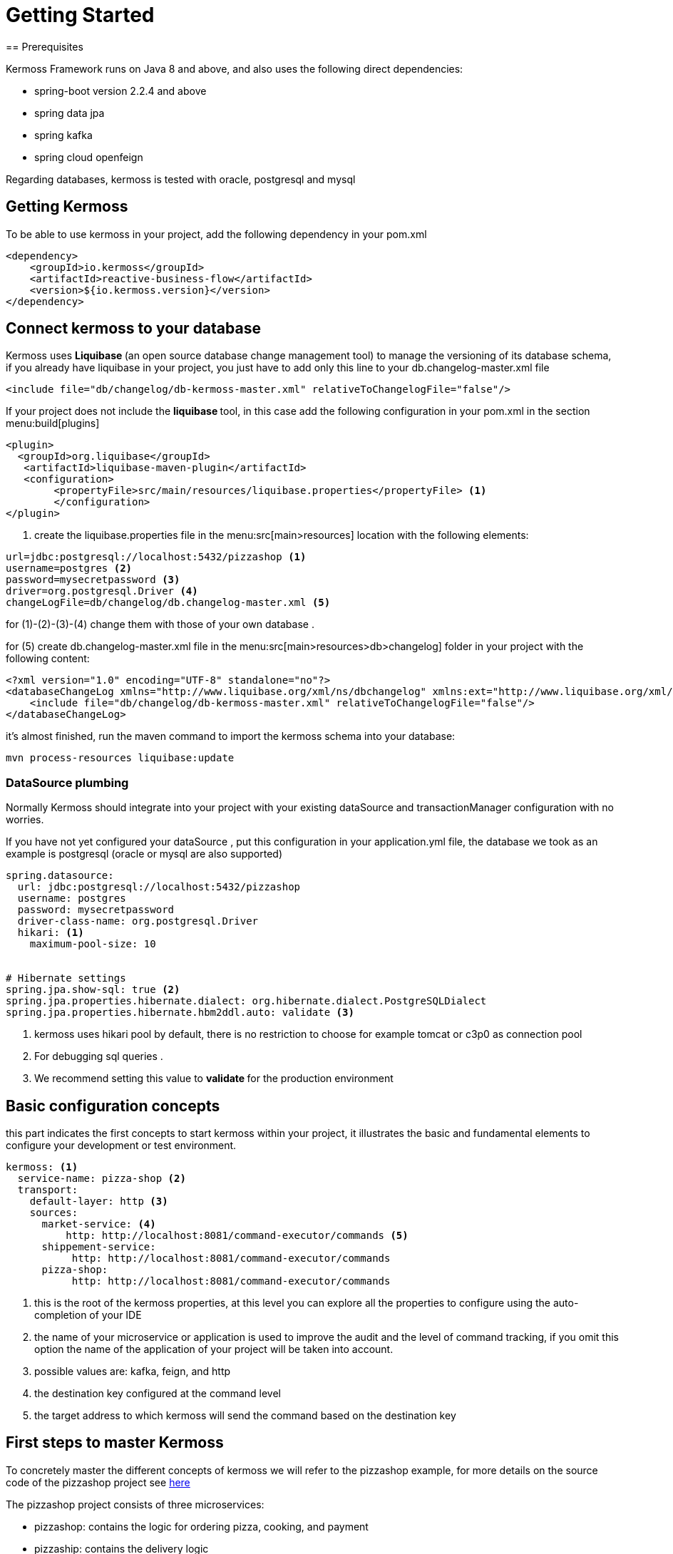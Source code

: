 = Getting Started
== Prerequisites

Kermoss Framework runs on Java 8 and above, and also uses the following direct dependencies:

* spring-boot version 2.2.4 and above
* spring data jpa
* spring kafka
* spring cloud openfeign

Regarding databases, kermoss is tested with oracle, postgresql and mysql

== Getting Kermoss

To be able to use kermoss in your project, add the following dependency in your pom.xml
====
[source,xml]
----
<dependency>
    <groupId>io.kermoss</groupId>
    <artifactId>reactive-business-flow</artifactId>
    <version>${io.kermoss.version}</version>
</dependency>
----
====

== Connect kermoss to your database   

Kermoss uses ** Liquibase ** (an open source database change management tool) to manage the versioning of its database schema, if you already have liquibase in your project, you just have to add only this line to your db.changelog-master.xml file

[source,xml]
----
<include file="db/changelog/db-kermoss-master.xml" relativeToChangelogFile="false"/>
---- 
If your project does not include the ** liquibase ** tool, in this case add the following configuration in your pom.xml in the section menu:build[plugins]

====
[source,xml]
----
<plugin>
  <groupId>org.liquibase</groupId>
   <artifactId>liquibase-maven-plugin</artifactId>
   <configuration>
	<propertyFile>src/main/resources/liquibase.properties</propertyFile> <1>
	</configuration>
</plugin>
----
<1> create the liquibase.properties file in the menu:src[main>resources] location with the following elements:

[source, properties]
----
url=jdbc:postgresql://localhost:5432/pizzashop <1>
username=postgres <2>
password=mysecretpassword <3>
driver=org.postgresql.Driver <4>
changeLogFile=db/changelog/db.changelog-master.xml <5>
----
for (1)-(2)-(3)-(4) change them with those of your own database .

for (5) create db.changelog-master.xml file in the menu:src[main>resources>db>changelog] folder in your project with the following content:

[source, xml]
----
<?xml version="1.0" encoding="UTF-8" standalone="no"?>
<databaseChangeLog xmlns="http://www.liquibase.org/xml/ns/dbchangelog" xmlns:ext="http://www.liquibase.org/xml/ns/dbchangelog-ext" xmlns:xsi="http://www.w3.org/2001/XMLSchema-instance" xsi:schemaLocation="http://www.liquibase.org/xml/ns/dbchangelog-ext http://www.liquibase.org/xml/ns/dbchangelog/dbchangelog-ext.xsd http://www.liquibase.org/xml/ns/dbchangelog http://www.liquibase.org/xml/ns/dbchangelog/dbchangelog-3.4.xsd">
    <include file="db/changelog/db-kermoss-master.xml" relativeToChangelogFile="false"/>
</databaseChangeLog>
----
it's almost finished, run the maven command to import the kermoss schema into your database:

[source, shell]
----
mvn process-resources liquibase:update
----     
====

=== DataSource plumbing

Normally Kermoss should integrate into your project with your existing dataSource and transactionManager configuration with no worries.

If you have not yet configured your dataSource , put this configuration in your application.yml file, the database we took as an example is postgresql (oracle or mysql are also supported)

====
[source,yaml]
----
spring.datasource:
  url: jdbc:postgresql://localhost:5432/pizzashop
  username: postgres
  password: mysecretpassword
  driver-class-name: org.postgresql.Driver
  hikari: <1>
    maximum-pool-size: 10


# Hibernate settings
spring.jpa.show-sql: true <2>
spring.jpa.properties.hibernate.dialect: org.hibernate.dialect.PostgreSQLDialect
spring.jpa.properties.hibernate.hbm2ddl.auto: validate <3>
----
<1> kermoss uses hikari pool by default, there is no restriction to choose for example tomcat or c3p0 as connection pool
<2> For debugging sql queries .
<3> We recommend setting this value to ** validate ** for the production environment    
====

== Basic configuration concepts

this part indicates the first concepts to start kermoss within your project, it illustrates the basic and fundamental elements to configure your development or test environment.
====
[source,yaml]
----
kermoss: <1>
  service-name: pizza-shop <2>
  transport:
    default-layer: http <3>
    sources:
      market-service: <4>
          http: http://localhost:8081/command-executor/commands <5>
      shippement-service:
           http: http://localhost:8081/command-executor/commands
      pizza-shop: 
           http: http://localhost:8081/command-executor/commands
----
<1> this is the root of the kermoss properties, at this level you can explore all the properties to configure using the auto-completion of your IDE
<2> the name of your microservice or application is used to improve the audit and the level of command tracking, if you omit this option the name of the application of your project will be taken into account.
<3> possible values ​​are: kafka, feign, and http
<4> the destination key configured at the command level
<5> the target address to which kermoss will send the command based on the destination key    
====
 
== First steps to master Kermoss

To concretely master the different concepts of kermoss we will refer to the pizzashop example, for more details on the source code of the pizzashop project see https://github.com/kermoss/kermoss/tree/master/saga-worker[here]

The pizzashop project consists of three microservices:

* pizzashop: contains the logic for ordering pizza, cooking, and payment
* pizzaship: contains the delivery logic
* market: provides the necessary ingredients for a pizza

== How to run pizza shop microservices

====
[source, shell]

git clone https://github.com/kermoss/kermoss.git
cd kermoss
mvn clean install <1>
cd saga-worker/target
java -jar saga-worker-${version}.jar --spring.profiles.active=dev,shop <2>
java -jar saga-worker-${version}.jar --spring.profiles.active=dev,ship <3>
java -jar saga-worker-${version}.jar --spring.profiles.active=dev,market <4>

<1> This will build the whole project and include saga-worker which the maven module containing the source code for the pizza shop microservices 
<2> launch the pizzshop microservice in dev mode
<3> launch the pizzaship microservice in dev mode
<4> launche the microservice market in dev mode

_Each microservice has its own configuration file you can find and modify it in the saga-worker / resources folder example application-market.yml is the configuration file for market microservice_  
====

If all goes well without error, this entry point **http://localhost:8081/pizza/test/order** allows you to run the pizza order scenario.

== How to run pizza shop as single monolith application
====
[source,shell]
----
java -jar saga-worker-${version}.jar --spring.profiles.active=dev,single <1>
----
<1> launch the pizzshop application in dev mode

_application-single.yml est le fichier de configuration yaml pour pizza shop application_   
====

== BFM & pizzashop together 🙏

[NOTE]
====
Kermoss by default uses communication in asynchronous mode even if the pizzaship service is not available it can continue while waiting for it to be up and running, but this does not prevent kermoss from also supporting synchronous communication in blocking mode, this will be illustrated in the scenario when pizzashop microservice requests the service market in blocking mode, if there is not enough ingredient or the service does not respond, the pizzashope service stops the global transaction    
====

The pizza shop microservice is the owner and initiator of the global transaction, so by default kermoss assigns it the role of the orchestrator of the entire distributed transaction cycle, all communication in the BFM (Business Flow Model) internally in pizza shop are driven by events, on the other hand communication with other microservices (market and pizza ship) are driven by commands


[TIP]
====
A BFM (Business Flow Model) is just a set of components in the form of a java class called ** workers ** (global and local transaction)

.A BFM is made up of :

* ** worker ** class that extends GlobalTransactionWorker allowing to start or close a global transaction by listening on events..
* ** worker ** class that extends LocalTransactionWorker allowing to start or close or rollback (compensate) a local transaction by listening on events.
* Each ** worker ** communicate internally by events and can send commands to remote BFMs all this happens through a chain of operators ** TransactionStepDefinition ** these are in a way the equivalent of RouteBuilder in the camel project.    
====

== Kermoss : project organization

it is better to have the following organization for your project, however you are free to choose a suitable structure for your project, the objective of this part is to show you the different components that you would need to develop your project with kermoss.   

----
📒 pizza-shop <1>
  📄 pom.xml
  📂 src/main/java
    📂 org.pizzasho <2>
      📂 api <3>
      📂 cmd <4>
      📂 decoder <5>
      📂 domain <6>
      📂 event <7>
      📂 exception <8>
      📂 service <9>
      📂 worker <10>
        📄 OrderPizzaStateWorker.java <11>
  📂 src/main/resources
    📄 application.yml <12>  
----
<1> your project root
<2> your root package: the domain name
<3> you can create your rest api here
<4> package containing the commands to send to remote BFMs
<5> package contains decoder services; when a command lands in a remote microservice, the decoder service creates an event based on the commands subject (a subject is only a key that allows the mapping with an event), for this purpose a given worker (global or local transaction) receives this command by listening on this event.   
<6> your domain business logic (model + repositories + services)
<7> package containing the events for internal communication between the different workers (Global and Local transaction)
<8> package containing exceptions
<9> package containing the services of the application layer
<10> package containing the BFM as a component, we recommend that worker adhere to the following convention: <serviceName>Worker.java
<11> contains the configuration of kermoss as well as your application

== Create your first globalTransaction worker

You just have to create a java class like OrderPizzaStateWorker.java (see the example of pizzashop) which extends GlobalTransactionWorker and annotate it with spring @Component annotation

====
[source, java, linenums]
----
@Component
public class OrderPizzaStateWorker extends GlobalTransactionWorker<OrderPizzaReceivedEvent, OrderPizzaReadyEvent> {
    
    public OrderPizzaStateWorker() {
        super(new WorkerMeta("OrderPizzaService")); <1>
    }

    @Override
    @BusinessGlobalTransactional <2>
    public GlobalTransactionStepDefinition onStart(OrderPizzaReceivedEvent orderPizzaReceivedEvent)  { <3>
        return GlobalTransactionStepDefinition.builder() <4>
                .in(orderPizzaReceivedEvent)<5>
                .meta(this.meta)<6>
                .process(Optional.empty())<7>
                .blow(Stream.of(new OrderPizzaReadyEvent(orderPizzaReceivedEvent.getCartId())))<8>
                .build();
    }

    @Override
    @CommitBusinessGlobalTransactional <9>
    public GlobalTransactionStepDefinition onComplete(OrderPizzaReadyEvent orderPizzaReadyEvent ) { <10>
        return GlobalTransactionStepDefinition.builder()
                .in(orderPizzaReadyEvent)
                .meta(this.meta)
                .process(Optional.empty())
                .build();
    }
}
----
<1> Worker Meta data, contains the unique name of the global Transaction, it allows to identify it, and to attach the different local transaction workers that must be subordinated by this transaction
<2> Transaction Demarcation: start a new global transaction by listening to an event
<3> listen on an event of type OrderPizzaReceivedEvent
<4> Create a Global Transaction StepDefinition it is the equivalent of a route builder it allows to execute a command chain
<5> allow the Global Transaction StepDefinition to consume the event
<6> pass the meta data reference to the Global Transaction StepDefinition
<7> you can put a side effect here
<8> trigger an event stream
<9> Transaction Demarcation: Commit and close Global Transaction by listening to an event
<10> listen on an event of type orderPizzaReadyEvent
====

== Begin a new Global transaction

To be able to start a new global transaction, start an event with:

====
[source, java ,linenums]
----
@Autowired <1>
ApplicationEventPublisher applicationEventPublisher;

@Transactional <2>
    public void prepareOrder(Cart cart){
        orders.put(cart.getId(), cart);
        applicationEventPublisher.publishEvent(new OrderPizzaReceivedEvent(cart.getId()));<3>
    }
----
<1> inject a spring ApplicationEventPublisher to publish en event
<2> decorate your method with the classic ** @ Transactional ** annotation from spring
<3> publish your event to start the global transaction   
====

== Bind a global transaction context

Supposing that in some situation you want to launch an event from your business logic to call a worker (ex: play, commit, or rollback a localTransaction), in this case you need a way to attach the context of a global transaction, by persisting its id in your business model at this level you can communicate with your BFM, outside the context of the global transaction

Kermoss provides this feature by offering the attach method in the pipeline ** GlobalTransactionStepDefinition ** or ** LocalTransactionStepDefinition ** in this case you can bind a global transaction context either from GlobalTransaction worker, or LocalTransaction Worker.

[source,java]
----
       return GlobalTransactionStepDefinition.builder()
                ...
                .attach(gtx ->orderSevice.saveGlobalTransactionId(gtx)) <1>
                .build();
    }
----
 
== Call your BFM workers from outside  

You can call your BFM at all levels from your business logic by injecting the BusinessFlow component of the kermoss framework into your services then call the ** access ** method
      
[source,java]
----
@Service
public class BakingService {

    @Autowired
    BusinessFlow businessFlow; <1>
    	
    private static final Logger log = LoggerFactory.getLogger(BakingService.class);
    @Transactional <2>
    public void bake(String gtx, String cartid){
        businessFlow.access(gtx, new BakingPizzaReadyEvent(cartid));	<3>
    }
}
----
<1> inject a kermoss ** BusinessFlow ** service
<2> wrap your business logic with the classic spring annoation ** @ Transactional **, to ensure that your business logic is transactional including BFM 
<3> call the access method by injecting it with a global transaction id already persisted in your business model, then the second parameter used as event to commit the local transaction ** BakerPizzaServiceWorker ** in the pizzashop microservice

== Send a command To a remote BFM

Sending a command to a remote BFM is quite simple with kermoss, just create a class that extends BaseTransactionCommand and choose a convinient string **_subject_** which would later be used by the remote BFM's decoder service to create an event (kermoss will publish this event to the various subscribers in the BFM in order to receive this command). The second important argument is  **_destination_** key parameter that you will then map it with an target address (HTTP, or a Kafka topic) depending on the transport layer of your preference.
 
Finally you can call the ** send ** operator of the ** TransactionStepDefinition ** pipeline allowing to send a command stream either from a global or a local transaction.
 
====
[source,java]
----

@Override
    @SwitchBusinessLocalTransactional
    public LocalTransactionStepDefinition onNext(BoxDeliverFinishedEvent onNextEvent) {
       String invoiceRef="5b6a668c-152a-44b4-8fbd-8819bc63aebb"; 
    	PayBillCommand cmd = new PayBillCommand("pay-delivery-service", "",new Bill(1, invoiceRef)
                , "pizza-shop"); <1>
        return LocalTransactionStepDefinition.builder()
                .in(onNextEvent)
                .blow(Stream.of(new BoxDelivredEvent()))<2>
                .meta(this.meta)
                .send(Stream.of(cmd)) <3>
                .build();
    }

----
<1> pizzaship microservice configure the PayBillCommand command with the **destination** key **pizza-shop** to send it to the pizzashop microservice & ** subject ** key **"pay-delivery-service"** to trigger an event by the decoder service of the remote BFM 
<2> triggers the BoxDelivredEvent
<3> the operator **send(Stream.of(cmd))** is used to send the PayBillCommand command
    
====

=== Map a command's subject with a target address

Kermoss routes the commands to the remote BFMs based on their destination key, the destination key must be mapped with an address (HTTP or service name in consul or eurika registry services, kafka topic) in your configuration file.
====
[source, yaml]
----
kermoss: 
  service-name: pizza-shop
  transport: 
    default-layer: http <1>
  sources: 
    shippement-service: <2>
      feign: shippement-service <3>
      http: "http://localhost:8083/command-executor/command" <4>
      kafka: io.kermoss.topics.pizzashop.shippementservice <5>
----
<1> choose your suitable transport layer; the possible values ​​are: kafka for the kafka broker, or if you prefer the HTTP transport layer, use feign or http
<2> this is the subject key of the commad to map to a target address
<3> if the ** feign ** option is chosen as a value for the ** transport.default-layer ** property, the ** "shippement-service" ** value of the ** feign ** key should match the service name of the microservice (pizza ship) in your service catalog (eurika, consul)
<4> use the "http" key mapped to an http address of the "pizza ship" microservice if only if the ** http ** option is chosen as a value for the ** transport.default-layer ** property, the following path "/ command-executor / command" must be included in your http url
<5> the value of the kafka key matches the name of the kafka topic if only if the ** kafka ** option is configured as a value for the ** transport.default-layer ** property.
====

[TIP]
====
.transport.default-layer property:
* We recommend that you adopt the feign option if your choice of transport layer will be HTTP and you later want to deploy your microservice with kermoss in a production environment.
* Use http option in your test or development environment, or if you do not have a registry service
====

== Receive a command from a remote BFM
if you have opted for kafka to be the default transport layer for your project, in this case it will be necessary to add this following configuration part in your yaml or properties file: 
====
[source, yaml]
----
kermoss: 
  service-name: pizza-shop
  transport: 
    default-layer: kafka
  sinks: <1>
    pizza-shop: 
      kafka: io.kermoss.topics.pizzashop <2>

----
<1> sinks: wraps all the possible topics to consume, as a source of commands for your BFM
<2> tells kermoss if you have chosen the kafka value for the transport.default-layer property to consume the commands coming from the topic ** io.kermoss.topics.pizzashop **
 
====

As already explained previously, when a command lands on your microservice, it is necessary to trigger an event indicating to the BFM that there is a new command waiting in the pool to be consumed by workers that subscribe to this event.
to carry out this operation you should create a decoder service allowing to produce this event.

====
[source, java]
----
public class DeliverPizzaDecoder implements BaseDecoder {

    @Override
    public BaseTransactionEvent decode(CommandMeta meta) { <1>
        BoxArrivedEvent deliverPizzaStartedEvent = new BoxArrivedEvent();<2>
        return deliverPizzaStartedEvent;
    }
}
----
<1> contains the mata data on the command
<2> produce an event and then drop it off by kermoss on an event bus, so workers who subscribe to this type of event can consume the command     
====

=== How to configure the decoder service

So that your ** decoder service ** is able to produce an event when a command arrives, it is necessary to register it and map it with the subject of the command in a dedicated component for the configuration, see the code java below .

====
[source, java]
----
@Configuration
public class DecoderConfiguration extends DecoderRegistry { <1>

    @PostConstruct
    public void setup() {
        DeliverPizzaDecoder decoder1 = new DeliverPizzaDecoder();
        this.put("deliver-pizza", decoder1); <2>
        
    }
}
----
<1> here you can put all the mapping of your decoder services in your microservice
<2> "deliver-pizza" subject mapping with the DeliverPizzaDecoder
====

=== Commands consumption
 
In the end, the command becomes visible and ready to be consumed by all the workers of your BFM who are subscribed to the BoxArrivedEvent event

====
[source, java]
----
public class DeliverBoxWorker extends GlobalTransactionWorker<BoxArrivedEvent, BoxDelivredEvent> { 
 @Override
    @BusinessGlobalTransactional
    public GlobalTransactionStepDefinition onStart(BoxArrivedEvent boxArrivedEvent){ <1>
        return GlobalTransactionStepDefinition.builder()
                .in(boxArrivedEvent)
                .meta(this.meta)
                .receive(ToDilever.class, x -> System.out.println(x.toString())) <2>
                .build();
    }
 ...   
}
---- 
<1> subscribe to the ** boxArrivedEvent ** event produced by the decoder Service ** DeliverPizzaDecoder **
<2> consumption of the command : ToDilever  
====

== Enlist a Local Transaction Worker

the creation and the enrollment of a local transaction is very similar to a global transaction, indeed to create a local transaction it is enough just to extend the class ** LocalTransactionWorker ** and to annotate it with @component so that it is supported by kermoss, we can take as an example the ChefCookingServiceWorker.java class in the pizzashop microservice.
====
[source, java]
----
package io.kermoss.saga.pizzashop.worker;

@Component
public class ChefCookingServiceWorker
		extends LocalTransactionWorker<OrderPizzaPendingEvent, OrderPizzaCookedEvent, ErrorLocalOccured> {

	@Autowired
	PizzaService pizzaService;

	public ChefCookingServiceWorker() {
		super(new WorkerMeta("MakingPizza", "OrderPizzaService"));<1>
	}

	@Override
	@BusinessLocalTransactional <2>
	public LocalTransactionStepDefinition onStart(OrderPizzaPendingEvent orderPizzaPendingEvent) { <3>
		return LocalTransactionStepDefinition.builder().in(orderPizzaPendingEvent)<4>
				.blow(Stream.of(new BakingPizzaPendingEvent(orderPizzaPendingEvent.getCartID()))).meta(this.meta) <5>
				.build();
	}

	@Override
	@SwitchBusinessLocalTransactional <6>
	public LocalTransactionStepDefinition onNext(OrderPizzaCookedEvent orderPizzaCookedEvent) {

		OrderPizzaReadyForShipmentCommand cmd = null;
		if (pizzaService != null) {

			ToDilever b = new ToDilever("Some address", pizzaService.getOrders().get(orderPizzaCookedEvent.getCartId())
					.getPizzas().stream().map(Pizza::getName).collect(Collectors.toList()));
			cmd = new OrderPizzaReadyForShipmentCommand("deliver-pizza", "", b, "shippement-service");
		}
		return LocalTransactionStepDefinition.builder().in(orderPizzaCookedEvent)
				.blow(Stream.of(new OrderPizzaReadyEvent(orderPizzaCookedEvent.getCartId()))).<7>
				send(Stream.of(cmd)) <8>
				.meta(this.meta).build();
	}

	@Override
	@RollBackBusinessLocalTransactional <9>
	public LocalTransactionStepDefinition onError(ErrorLocalOccured errorLocalOccured) { <10>
		return LocalTransactionStepDefinition.builder().in(errorLocalOccured).meta(this.meta).build();
	}
}

----
<1> worker Meta data, contains the unique name **MakingPizza** of the local Transaction, it allows to identify it, also it allows to register it in the global transaction "OrderPizzaService"
<2> Transaction demarcation: start a new local transaction by listening to an event
<3> listen on an event of type OrderPizzaPendingEvent
<4> allow the Local Transaction StepDefinition to consume the event
<5> pass the meta data reference to the local Transaction StepDefinition
<6> transaction demarcation: Commit and close Local Transaction by listening to an event
<7> trigger an event stream
<8> send a command stream
<9> transaction demarcation: rollBack a Business LocalTransaction by listening to an event of type ErrorLocalOccured
<10> listen on an event of type ErrorLocalOccured
====

[IMPORTANT]
====
* a local transaction can monitor one or more local transactions
* a local transaction can only be registered to a single local transaction or global transaction through the metaWorker
* a local transaction cannot be committed, only if all of its children are committed 
====

== Compensating transaction (rollback)

the rollback phase of a business transaction begins when: 

* if one of the BFM workers fire an exception using its local or global pipeline builder (LocalTransactionStepDefinition or GlobalTransactionStepDefinition).
* the worker defines ** in the same pipeline builder ** a rollback policy by catching this exception:
   ** a rollback policy consists of mapping this exception to an event.
   ** a rollback policy can define a global or local compensation scope
   ** if the scope of compensation is global, the Orchestrator (realm manager) of the global transaction sends a message to all members (ambassadors), to suspend all transactions (global or local) and prepare them for a possible rollback . in this case The BFM (business flow model) instances accept only a commands dedicated for compensation or execute methods annotated with @RollBackBusinessLocalTransactional
   ** if the scope of compensation is local, a global transaction may have another chance to recover.

====
[source, java]
----
@Override
	@BusinessLocalTransactional
	public LocalTransactionStepDefinition onStart(DeliveryBillArrivedEvent deliveryBillArrivedEvent) {
		return LocalTransactionStepDefinition.builder().in(deliveryBillArrivedEvent)
				.blow(Stream.of(new DeliveryBillPayed())).receive(Bill.class, x -> {  <1>
					System.out.println(x.toString());
					if (x.getPrice() > 2) {
                     throw new ExpensiveException("pizza is too much expensive");  <2>
					}
				})
				 .compensateWhen(Propagation.GLOBAL,Stream.of(new PizzaRejectedEvent ()),DelayException.class, ExpensiveException.class) <3>
				.receive(Bill.class, (x, y) -> log.info("linking object {} with gtx {}", y, x)).meta(this.meta).build();

	}
	
	@Override
	@RollBackBusinessLocalTransactional
	
	public LocalTransactionStepDefinition onError(PizzaRejectedEvent pizzaRejectedEvent) { <4>
		return LocalTransactionStepDefinition.builder().in(pizzaRejectedEvent).meta(this.meta).build();
	}
	
----
<1> receives a command of type Bill.java
<2> under certain conditions you can raise an exception
<3> defines rollback policy which consists of mapping one or more exceptions to an event stream and indicating the scope of propagation.
<4> start a rollback pipeline by listening on the PizzaRejectedEvent
====

[WARNING]
====
* Not all exceptions raised within your application are captured by kermoss to start a rollback (compensating a business transaction).
* an exception should be triggered and captured by the same pipeline builder ** LocalTransactionStepDefinition ** or ** GlobalTransactionStepDefinition ** 
====

[TIP]
====
.Best practice
* always remember to create a service that you can inject into your BFM worker (Global or local), then call the method of this service containing the logic that raises an exception from the pipeline operators ** LocalTransactionStepDefinition ** or ** GlobalTransactionStepDefinition **
* in general the two operators recieve and process are sufficient to wrap the logic of an exception
    
====

== Synchronization

As explained previously, kermoss always promotes communication between its components in asynchronous mode and driven by messages, however in certain situations, you will have to condition the progress of your transaction by the availability of one or more business services, for example in the case of pizzashop microservice could only start its global transaction if the market service is up & running.

To synchronize the progress of your global transaction with the availability of one or more business services, the pipeline builder GlobalTransactionStepDefinition offers the operator ** prepare ** to perform this feature.

====
[source , java]
----
@Override
    @BusinessGlobalTransactional
    public GlobalTransactionStepDefinition onStart(OrderPizzaReceivedEvent orderPizzaReceivedEvent) {
        Need need = new Need(Arrays.asList("Tomatos", "mozzarella cheese", "meat"));
        CallMarketCommand cmd = new CallMarketCommand("call-market", "",
                need, "market-service"); <1>
       return GlobalTransactionStepDefinition.builder()
                .in(orderPizzaReceivedEvent)
                .meta(this.meta)
                .process(Optional.empty())
                .prepare(Stream.of(cmd)) <2>
                .blow(Stream.of(new OrderPizzaPendingEvent(orderPizzaReceivedEvent.getCartId())))
                .attach(gtx -> System.out.println("Attaching external process with gtx : " + gtx + " to OrderPizzaStateWorker"))
                .build();
    }
----
<1> create a command that you want to send to the remote BFM of the microservice Market as part of the synchronization protocol
<2> call the operator ** prepare ** to complete the synchronization
====

[TIP]
====
When you perform a synchronization with another microservice, it also allows to create a new BFM instance (ambassador) in this micorservice 
====
